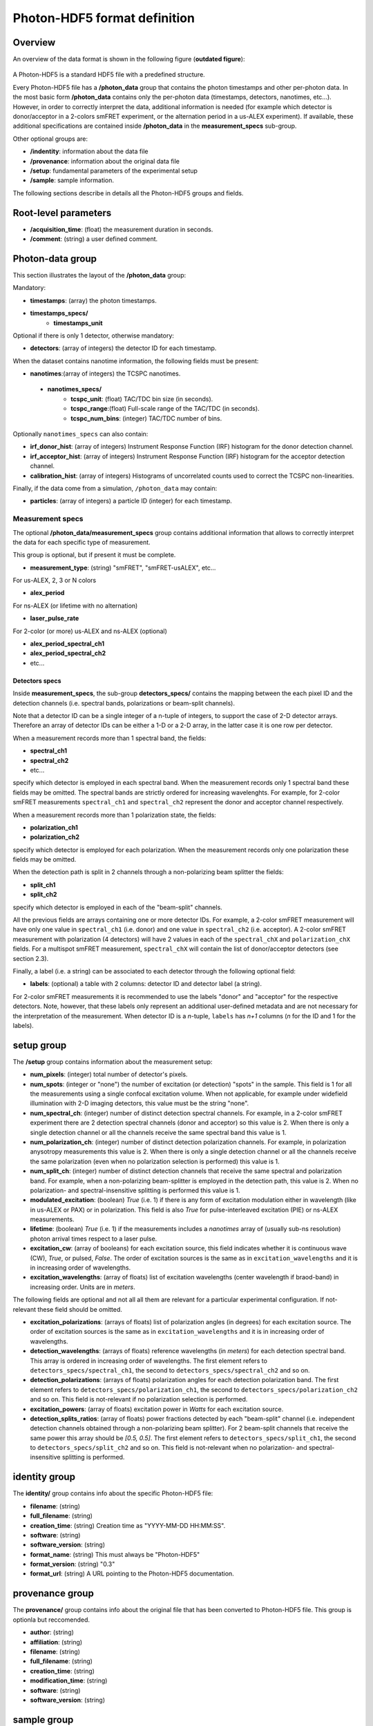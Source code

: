 Photon-HDF5 format definition
=============================

Overview
--------

An overview of the data format is shown in the following figure
(**outdated figure**):

.. figure:: /images/alex-photon-hdf5.png
    :align: center

A Photon-HDF5 is a standard HDF5 file with a predefined structure.

Every Photon-HDF5 file has a **/photon_data** group that
contains the photon timestamps and other per-photon data.
In the most basic form **/photon_data** contains only the per-photon data
(timestamps, detectors, nanotimes, etc...). However, in order to correctly
interpret the data, additional information is needed (for example
which detector is donor/acceptor in a 2-colors smFRET experiment, or the
alternation period in a us-ALEX experiment). If available, these additional
specifications are contained inside **/photon_data** in the
**measurement_specs** sub-group.

Other optional groups are:

- **/indentity**: information about the data file
- **/provenance**: information about the original data file
- **/setup**: fundamental parameters of the experimental setup
- **/sample**: sample information.

The following sections describe in details all the Photon-HDF5
groups and fields.

Root-level parameters
---------------------

- **/acquisition_time**: (float) the measurement duration in seconds.
- **/comment**: (string) a user defined comment.


Photon-data group
-----------------


This section illustrates the layout of the **/photon_data** group:

Mandatory:

- **timestamps**: (array) the photon timestamps.
- **timestamps_specs/**
    - **timestamps_unit**

Optional if there is only 1 detector, otherwise mandatory:

- **detectors**: (array of integers) the detector ID for each timestamp.

When the dataset contains nanotime information, the following
fields must be present:

- **nanotimes**:(array of integers) the TCSPC nanotimes.
 - **nanotimes_specs/**
    - **tcspc_unit**: (float) TAC/TDC bin size (in seconds).
    - **tcspc_range**:(float) Full-scale range of the TAC/TDC (in seconds).
    - **tcspc_num_bins**: (integer) TAC/TDC number of bins.

Optionally ``nanotimes_specs`` can also contain:

-  **irf_donor_hist**: (array of integers) Instrument Response
   Function (IRF) histogram for the donor detection channel.
-  **irf_acceptor_hist**: (array of integers) Instrument Response
   Function (IRF) histogram for the acceptor detection channel.
-  **calibration_hist**: (array of integers) Histograms of
   uncorrelated counts used to correct the TCSPC non-linearities.

Finally, if the data come from a simulation, ``/photon_data`` may contain:

-  **particles**: (array of integers) a particle ID (integer) for each
   timestamp.

Measurement specs
^^^^^^^^^^^^^^^^^

The optional **/photon_data/measurement_specs** group contains additional
information that allows to correctly interpret the data for each specific
type of measurement.

This group is optional, but if present it must be complete.

- **measurement_type**: (string) "smFRET", "smFRET-usALEX", etc...

For us-ALEX, 2, 3 or N colors

- **alex_period**

For ns-ALEX (or lifetime with no alternation)

- **laser_pulse_rate**

For 2-color (or more) us-ALEX and ns-ALEX (optional)

- **alex_period_spectral_ch1**
- **alex_period_spectral_ch2**
- etc...

Detectors specs
"""""""""""""""

Inside **measurement_specs**, the sub-group **detectors_specs/**
contains the mapping between the each pixel ID and the detection channels
(i.e. spectral bands, polarizations or beam-split channels).

Note that a detector ID can be a single integer of a n-tuple of integers,
to support the case of 2-D detector arrays. Therefore an array of detector
IDs can be either a 1-D or a 2-D array, in the latter case it is one row
per detector.

When a measurement records more than 1 spectral band, the fields:

- **spectral_ch1**
- **spectral_ch2**
- etc...

specify which detector is employed in each spectral band. When the measurement
records only 1 spectral band these fields may be omitted. The spectral bands
are strictly ordered for increasing wavelenghts. For example, for 2-color
smFRET measurements ``spectral_ch1`` and ``spectral_ch2`` represent the donor
and acceptor channel respectively.

When a measurement records more than 1 polarization state, the fields:

- **polarization_ch1**
- **polarization_ch2**

specify which detector is employed for each polarization. When the measurement
records only one polarization these fields may be omitted.

When the detection path is split in 2 channels through a non-polarizing
beam splitter the fields:


- **split_ch1**
- **split_ch2**

specify which detector is employed in each of the "beam-split" channels.

All the previous fields are arrays containing one or more detector IDs.
For example, a 2-color smFRET measurement will have only one value in
``spectral_ch1`` (i.e. donor) and one value in ``spectral_ch2``
(i.e. acceptor). A 2-color smFRET measurement with polarization
(4 detectors) will have 2 values in each of the ``spectral_chX`` and
``polarization_chX`` fields.
For a multispot smFRET measurement, ``spectral_chX`` will contain the list
of donor/acceptor detectors (see section 2.3).

Finally, a label (i.e. a string) can be associated to each detector through
the following optional field:

- **labels**: (optional) a table with 2 columns: detector ID and detector
  label (a string).

For 2-color smFRET measurements it is recommended to use the labels "donor"
and "acceptor" for the respective detectors. Note, however, that these
labels only represent an additional user-defined metadata and are not
necessary for the interpretation of the measurement.
When detector ID is a *n*-tuple, ``labels`` has *n+1* columns
(*n* for the ID and 1 for the labels).


setup group
-----------

The **/setup** group contains information about the measurement setup:

- **num_pixels**: (integer) total number of detector's pixels.

- **num_spots**: (integer or "none") the number of excitation (or detection)
  "spots" in the sample. This field is 1 for all the measurements using a
  single confocal excitation volume. When not applicable, for example under
  widefield illumination with 2-D imaging detectors, this value must be
  the string "none".

- **num_spectral_ch**: (integer) number of distinct detection spectral
  channels. For example, in a 2-color smFRET experiment there are 2
  detection spectral channels (donor and acceptor) so this value is 2.
  When there is only a single detection channel or all the channels receive
  the same spectral band this value is 1.

- **num_polarization_ch**: (integer) number of distinct detection polarization
  channels. For example, in polarization anysotropy measurements this value
  is 2.
  When there is only a single detection channel or all the channels receive
  the same polarization (even when no polarization selection is performed)
  this value is 1.

- **num_split_ch**: (integer) number of distinct detection channels that
  receive the same spectral and polarization band. For example, when a
  non-polarizing beam-splitter is employed in the detection path, this value
  is 2. When no polarization- and spectral-insensitive splitting is performed
  this value is 1.

- **modulated_excitation**: (boolean) *True* (i.e. 1) if there is any form of
  excitation modulation either in wavelength (like in us-ALEX or PAX) or in
  polarization. This field is also *True* for pulse-interleaved excitation
  (PIE) or ns-ALEX measurements.

- **lifetime**: (boolean) *True* (i.e. 1) if the measurements includes a
  *nanotimes* array of (usually sub-ns resolution) photon arrival times
  respect to a laser pulse.

- **excitation_cw**: (array of booleans) for each excitation source,
  this field indicates whether it is continuous wave (CW), *True*, or pulsed,
  *False*.
  The order of excitation sources is the same as in
  ``excitation_wavelengths`` and it is in increasing order of wavelengths.

- **excitation_wavelengths**: (array of floats) list of excitation wavelengths
  (center wavelength if braod-band) in increasing order. Units are in *meters*.

The following fields are optional and not all all them are relevant for a
particular experimental configuration. If not-relevant these field should be
omitted.

- **excitation_polarizations**: (arrays of floats) list of polarization
  angles (in degrees) for each excitation source.
  The order of excitation sources is the same as in
  ``excitation_wavelengths`` and it is in increasing order of wavelengths.

- **detection_wavelengths**: (arrays of floats) reference wavelengths (in
  *meters*) for each detection spectral band.
  This array is ordered in increasing order of wavelengths.
  The first element refers to ``detectors_specs/spectral_ch1``, the second to
  ``detectors_specs/spectral_ch2`` and so on.

- **detection_polarizations**: (arrays of floats) polarization angles
  for each detection polarization band.
  The first element refers to ``detectors_specs/polarization_ch1``, the second
  to ``detectors_specs/polarization_ch2`` and so on.
  This field is not-relevant if no polarization selection is performed.

- **excitation_powers**: (array of floats) excitation power in *Watts*
  for each excitation source.

- **detection_splits_ratios**: (array of floats) power fractions detected
  by each "beam-split" channel (i.e. independent detection channels
  obtained through a non-polarizing beam splitter). For 2 beam-split
  channels that receive the same power this array should be *[0.5, 0.5]*.
  The first element refers to ``detectors_specs/split_ch1``, the second to
  ``detectors_specs/split_ch2`` and so on.
  This field is not-relevant when no polarization- and spectral-insensitive
  splitting is performed.


identity group
--------------

The **identity/** group contains info about the specific Photon-HDF5 file:

- **filename**: (string)
- **full_filename**: (string)
- **creation_time**: (string) Creation time as "YYYY-MM-DD HH:MM:SS".
- **software**: (string)
- **software_version**: (string)
- **format_name**: (string) This must always be "Photon-HDF5"
- **format_version**: (string) "0.3"
- **format_url**: (string) A URL pointing to the Photon-HDF5 documentation.

provenance group
----------------

The **provenance/** group contains info about the original file that has
been converted to Photon-HDF5 file. This group is optionla but reccomended.

- **author**: (string)
- **affiliation**: (string)
- **filename**: (string)
- **full_filename**: (string)
- **creation_time**: (string)
- **modification_time**: (string)
- **software**: (string)
- **software_version**: (string)

sample group
------------

The **/sample** group contains information related to the measured sample.
This group is optional.

- **num_dyes**: (integer) number of different dyes present in the samples.
- **dye_names**: (array of string) list of dye names (for example: ['ATTO550', 'ATTO647N'])
- **buffer_name**: (string) a user defined description for the buffer.
- **sample_name**: (string) a user defined description for the sample.
